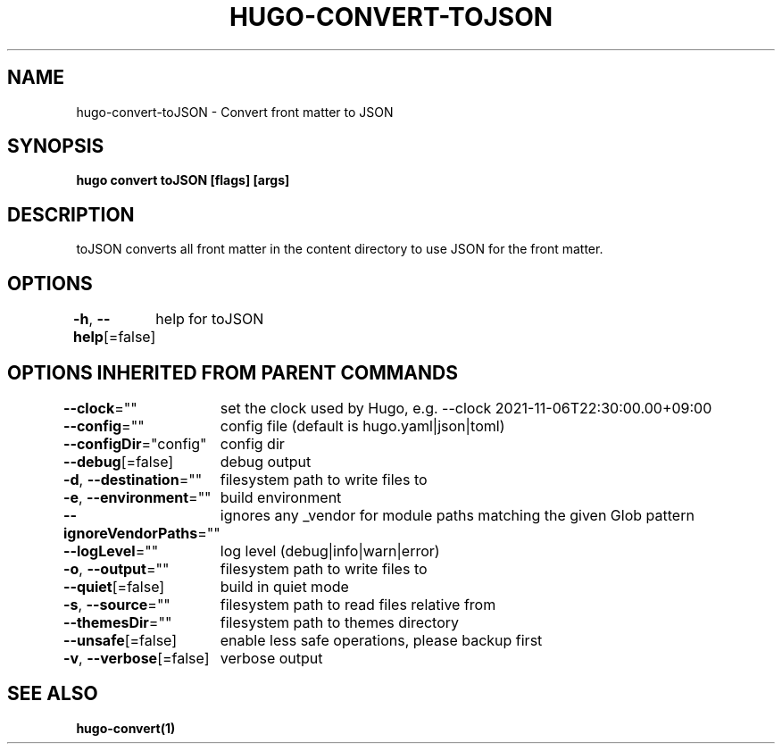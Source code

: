 .nh
.TH "HUGO-CONVERT-TOJSON" "1" "Sep 2023" "Hugo 0.119.0-DEV" "Hugo Manual"

.SH NAME
.PP
hugo-convert-toJSON - Convert front matter to JSON


.SH SYNOPSIS
.PP
\fBhugo convert toJSON [flags] [args]\fP


.SH DESCRIPTION
.PP
toJSON converts all front matter in the content directory
to use JSON for the front matter.


.SH OPTIONS
.PP
\fB-h\fP, \fB--help\fP[=false]
	help for toJSON


.SH OPTIONS INHERITED FROM PARENT COMMANDS
.PP
\fB--clock\fP=""
	set the clock used by Hugo, e.g. --clock 2021-11-06T22:30:00.00+09:00

.PP
\fB--config\fP=""
	config file (default is hugo.yaml|json|toml)

.PP
\fB--configDir\fP="config"
	config dir

.PP
\fB--debug\fP[=false]
	debug output

.PP
\fB-d\fP, \fB--destination\fP=""
	filesystem path to write files to

.PP
\fB-e\fP, \fB--environment\fP=""
	build environment

.PP
\fB--ignoreVendorPaths\fP=""
	ignores any _vendor for module paths matching the given Glob pattern

.PP
\fB--logLevel\fP=""
	log level (debug|info|warn|error)

.PP
\fB-o\fP, \fB--output\fP=""
	filesystem path to write files to

.PP
\fB--quiet\fP[=false]
	build in quiet mode

.PP
\fB-s\fP, \fB--source\fP=""
	filesystem path to read files relative from

.PP
\fB--themesDir\fP=""
	filesystem path to themes directory

.PP
\fB--unsafe\fP[=false]
	enable less safe operations, please backup first

.PP
\fB-v\fP, \fB--verbose\fP[=false]
	verbose output


.SH SEE ALSO
.PP
\fBhugo-convert(1)\fP
